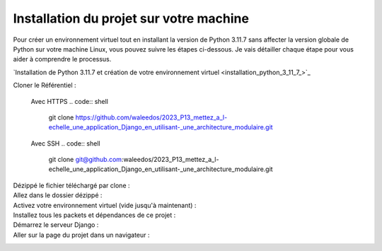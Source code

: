 Installation du projet sur votre machine
----------------------------------------

Pour créer un environnement virtuel tout en installant la version de Python 3.11.7 sans affecter la version globale de Python sur votre machine Linux, vous pouvez suivre les étapes ci-dessous. Je vais détailler chaque étape pour vous aider à comprendre le processus.

`Installation de Python 3.11.7 et création de votre environnement virtuel <installation_python_3_11_7_>`_



Cloner le Référentiel :

    .. code:: shell
        cd /path/to/put/project/in


    Avec HTTPS
    .. code:: shell
        git clone https://github.com/waleedos/2023_P13_mettez_a_l-echelle_une_application_Django_en_utilisant-_une_architecture_modulaire.git      


    Avec SSH
    .. code:: shell
        git clone git@github.com:waleedos/2023_P13_mettez_a_l-echelle_une_application_Django_en_utilisant-_une_architecture_modulaire.git            


Dézippé le fichier téléchargé par clone :
    .. code:: shell
        unzip nom_du_fichier.zip


Allez dans le dossier dézippé :
    .. code:: shell
        cd /path/to/nom_du_dossier_dézippé


Activez votre environnement virtuel (vide jusqu'à maintenant) :
    .. code:: shell
        source venv/bin/activate


Installez tous les packets et dépendances de ce projet :
    .. code:: shell
        pip install --requirement requirements.txt


Démarrez le serveur Django :
    .. code:: shell
        python manage.py runserver


Aller sur la page du projet dans un navigateur :
    .. code:: shell
        http://localhost:8000


